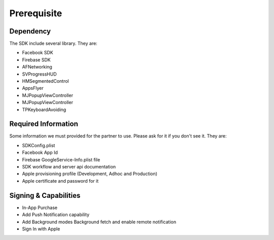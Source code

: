 Prerequisite
=======================================================

Dependency
^^^^^^^^^^^^^^^^^^^^^^^^^^^^^
The SDK include several library. They are:

- Facebook SDK
- Firebase SDK
- AFNetworking
- SVProgressHUD
- HMSegmentedControl
- AppsFlyer
- MJPopupViewController
- MJPopupViewController
- TPKeyboardAvoiding

Required Information
^^^^^^^^^^^^^^^^^^^^^^^^^^^^^
Some information we must provided for the partner to use. Please ask for it if you don't see it. They are:

- SDKConfig.plist
- Facebook App Id
- Firebase GoogleService-Info.plist file
- SDK workflow and server api documentation
- Apple provisioning profile (Development, Adhoc and Production)
- Apple certificate and password for it

Signing & Capabilities
^^^^^^^^^^^^^^^^^^^^^^^^^^^^^
- In-App Purchase
- Add Push Notification capability
- Add Background modes Background fetch and enable remote notification
- Sign In with Apple
